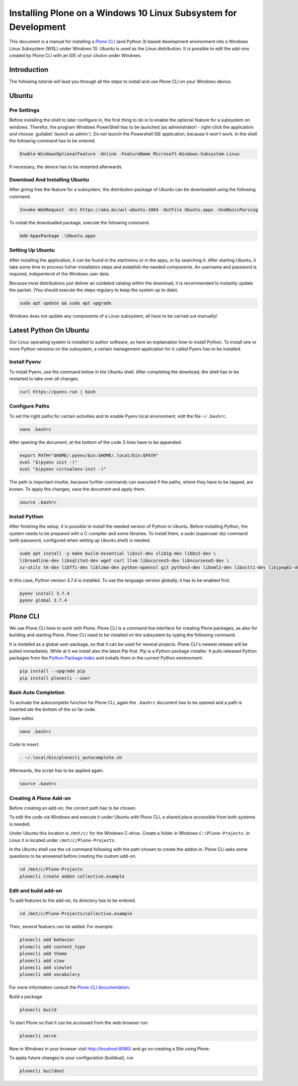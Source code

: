 ================================================================
Installing Plone on a Windows 10 Linux Subsystem for Development
================================================================

This document is a manual for installing a `Plone CLI <https://pypi.org/project/plonecli/>`_ (and Python 3) based development environment into a Windows Linux Subsystem (WSL) under Windows 10.
Ubuntu is used as the Linux distribution.
It is possible to edit the add-ons created by Plone CLI with an IDE of your choice under Windows.

Introduction
============

The following tutorial will lead you through all the steps to install and use Plone CLI on your Windows device.

Ubuntu
======

Pre Settings
------------

Before installing the shell to later configure in, the first thing to do is to enable the optional feature for a subsystem on windows.
Therefor, the program Windows PowerShell has to be launched (as administrator! - right-click the application and choose :guilabel:`launch as admin`).
Do not launch the Powershell ISE application, because it won't work.
In the shell the following command has to be entered.

.. code-block :: powershell

    Enable-WindowsOptionalFeature -Online -FeatureName Microsoft-Windows-Subsystem-Linux

If necessary, the device has to be restarted afterwards.

Download And Installing Ubuntu
------------------------------

After giving free the feature for a subsystem, the distribution package of Ubuntu can be downloaded using the following command.

.. code-block :: powershell

    Invoke-WebRequest -Uri https://aka.ms/wsl-ubuntu-1804 -OutFile Ubuntu.appx -UseBasicParsing

To install the downloaded package, execute the following command.

.. code-block :: powershell

    Add-AppxPackage .\Ubuntu.appx

Setting Up Ubuntu
-----------------

After installing the application, it can be found in the startmenu or in the apps, or by searching it.
After starting Ubuntu, it take some time to process futher installation steps and establish the needed components.
An username and password is required, indepentend of the Windows user data.

Because most distributions just deliver an outdated catalog within the download, it is recommended to instantly update the packet.
(You should execute the steps regulary to keep the system up to date).

.. code-block :: console

    sudo apt update && sudo apt upgrade

Windows does not update any components of a Linux subsystem, all have to be carried out manually!

Latest Python On Ubuntu
=======================

Our Linux operating system is installed to author software, so here an explaination how to install Python.
To install one or more Python versions on the subsystem, a certain management application for it called Pyenv has to be installed.

Install Pyenv
-------------

To install Pyenv, use the command below in the Ubuntu shell.
After completing the download, the shell has to be restarted to take over all changes.

.. code-block :: console

    curl https://pyenv.run | bash

Configure Paths
---------------

To set the right paths for certain activities and to enable Pyenv local environment, edit the file ``~/.bashrc``.

.. code-block :: console

    nano .bashrc

After opening the document, at the bottom of the code 3 lines have to be appended:

.. code-block :: bash

    export PATH="$HOME/.pyenv/bin:$HOME/.local/bin:$PATH"
    eval "$(pyenv init -)"
    eval "$(pyenv virtualenv-init -)"

The path is important insofar, because further commands can executed if the paths, where they have to be tapped, are known.
To apply the changes, save the document and apply them.

.. code-block :: console

    source .bashrc

Install Python
--------------

After finishing the setup, it is possible to install the needed version of Python in Ubuntu.
Before installing Python, the system needs to be prepared with a C-compiler and some libraries.
To install them, a sudo (superuser do) command (with password, configured when setting up Ubuntu shell) is needed.

.. code-block :: console

    sudo apt install -y make build-essential libssl-dev zlib1g-dev libbz2-dev \
    libreadline-dev libsqlite3-dev wget curl llvm libncurses5-dev libncursesw5-dev \
    xz-utils tk-dev libffi-dev liblzma-dev python-openssl git python3-dev libxml2-dev libxslt1-dev libjpeg62-dev

In this case, Python version 3.7.4 is installed.
To use the language version globally, it has to be enabled first.

.. code-block :: console

    pyenv install 3.7.4
    pyenv global 3.7.4


Plone CLI
=========

We use Plone CLI here to work with Plone.
Plone CLI is a command line interface for creating Plone packages, as also for building and starting Plone.
Plone CLI need to be installed on the subsystem by typing the following command.

It is installed as a global user-package, so that it can be used for several projects.
Plone CLI's newest release will be pulled immediately.
While at it we install also the latest Pip first.
Pip is a Python package installer.
It pulls released Python packages from the `Python Package Index <https://pypi.org/>`_ and installs them in the current Python environment.

.. code-block :: console

    pip install --upgrade pip
    pip install plonecli --user

Bash Auto Completion
--------------------

To activate the autocomplete function for Plone CLI, again the ``.bashrc`` document has to be opened and a path is inserted ate the bottom of the so far code.

Open editor.

.. code-block :: console

    nano .bashrc

Code to insert.

.. code-block :: bash

    . ~/.local/bin/plonecli_autocomplete.sh

Afterwards, the script has to be applied again.

.. code-block :: console

    source .bashrc

Creating A Plone Add-on
-----------------------

Before creating an add-on, the correct path has to be chosen.

To edit the code via Windows and execute it under Ubuntu with Plone CLI, a shared place accessible from both systems is needed.

Under Ubuntu this location is ``/mnt/c/`` for the Windows C-drive.
Create a folder in Windows ``C:\Plone-Projects``.
In Linux it is located under ``/mnt/c/Plone-Projects``.

In the Ubuntu shell use the ``cd`` command following with the path chosen to create the addon in.
Plone CLI asks some questions to be answered before creating the custom add-on.

.. code-block :: console

    cd /mnt/c/Plone-Projects
    plonecli create addon collective.example

Edit and build add-on
---------------------

To add features to the add-on, its directory has to be entered.

.. code-block :: console

    cd /mnt/c/Plone-Projects/collective.example

Then, several featuers can be added. For example:

.. code-block :: console

    plonecli add behavior
    plonecli add content_type
    plonecli add theme
    plonecli add view
    plonecli add viewlet
    plonecli add vocabulary

For more information consult the `Plone CLI documentation <https://pypi.org/project/plonecli/>`_.

Build a package.

.. code-block :: console

    plonecli build

To start Plone so that it can be accessed from the web browser run:

.. code-block :: console

    plonecli serve

Now in Windows in your browser visit `http://locahost:8080/ <http://locahost:8080/>`_ and go on creating a Site using Plone.

To apply future changes to your configuration (buildout), run

.. code-block :: console

    plonecli buildout

